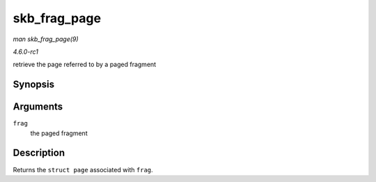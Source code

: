 
.. _API-skb-frag-page:

=============
skb_frag_page
=============

*man skb_frag_page(9)*

*4.6.0-rc1*

retrieve the page referred to by a paged fragment


Synopsis
========

.. c:function:: struct page ⋆ skb_frag_page( const skb_frag_t * frag )

Arguments
=========

``frag``
    the paged fragment


Description
===========

Returns the ``struct page`` associated with ``frag``.
